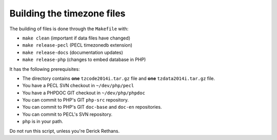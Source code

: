 Building the timezone files
---------------------------

The building of files is done through the ``Makefile`` with:

- ``make clean`` (important if data files have changed)
- ``make release-pecl`` (PECL timezonedb extension)
- ``make release-docs`` (documentation updates)
- ``make release-php`` (changes to embed database in PHP)

It has the following prerequisites:

- The directory contains **one** ``tzcode2014i.tar.gz`` file and **one**
  ``tzdata2014i.tar.gz`` file.
- You have a PECL SVN checkout in ``~/dev/php/pecl``
- You have a PHPDOC GIT checkout in ``~/dev/php/phpdoc``
- You can commit to PHP's GIT ``php-src`` repository.
- You can commit to PHP's GIT ``doc-base`` and ``doc-en`` repositories.
- You can commit to PECL's SVN repository.
- ``php`` is in your path.

Do not run this script, unless you're Derick Rethans.
